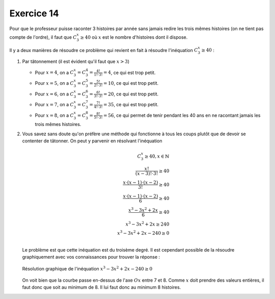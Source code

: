 Exercice 14
===========

Pour que le professeur puisse raconter 3 histoires par année sans jamais redire les trois mêmes histoires (on ne tient pas compte de l'ordre), il faut que :math:`C^{x}_{3} \geq 40` où :math:`x` est le nombre d'histoires dont il dispose. 

Il y a deux manières de résoudre ce problème qui revient en fait à résoudre l'inéquation :math:`C^{x}_{3} \geq 40` :

1)  Par tâtonnement (il est évident qu'il faut que :math:`x > 3`) 

    *   Pour :math:`x = 4`, on a :math:`C^{x}_{3} = C^{4}_{3} = \frac{4!}{1! \cdot 3!} = 4`, ce qui est trop petit.
    *   Pour :math:`x = 5`, on a :math:`C^{x}_{3} = C^{5}_{3} = \frac{5!}{2! \cdot 3!} = 10`, ce qui est trop petit.
    *   Pour :math:`x = 6`, on a :math:`C^{x}_{3} = C^{6}_{3} = \frac{6!}{3! \cdot 3!} = 20`, ce qui est trop petit.
    *   Pour :math:`x = 7`, on a :math:`C^{x}_{3} = C^{7}_{3} = \frac{7!}{4! \cdot 3!} = 35`, ce qui est trop petit.
    *   Pour :math:`x = 8`, on a :math:`C^{x}_{3} = C^{8}_{3} = \frac{8!}{5! \cdot 3!} = 56`, ce qui permet de tenir pendant les 40 ans en ne racontant jamais les trois mêmes histoires.
    

2)  Vous savez sans doute qu'on préfère une méthode qui fonctionne à tous les coups plutôt que de devoir se contenter de tâtonner. On peut y parvenir en résolvant l'inéquation 

    ..  math:: 

        C^{x}_{3} \geq 40, x \in \mathbb{N} \\
        \dfrac{x!}{(x-3)! \cdot 3!} \geq 40 \\
        \dfrac{x\cdot (x-1) \cdot (x-2) }{3!} \geq 40 \\
        \dfrac{x\cdot (x-1) \cdot (x-2) }{6} \geq 40 \\
        \dfrac{ x^3 - 3x^2 + 2x }{6} \geq 40 \\
        x^3 - 3x^2 + 2x  \geq 240 \\
        x^3 - 3x^2 + 2x  - 240 \geq 0 \\
    
    Le problème est que cette inéquation est du troisème degré. Il est cependant possible de la résoudre graphiquement avec vos connaissances pour trouver la réponse :

    ..  figure:: https://s3.amazonaws.com/grapher/exports/e3e7gxpunw.png
        :align: center

        Résolution graphique de l'inéquation :math:`x^3 - 3x^2 + 2x  - 240 \geq 0`
    
    On voit bien que la courbe passe en-dessus de l'axe :math:`Ox` entre 7 et 8. Comme :math:`x` doit prendre des valeurs entières, il faut donc que soit au minimum de 8. Il lui faut donc au minimum 8 histoires.

